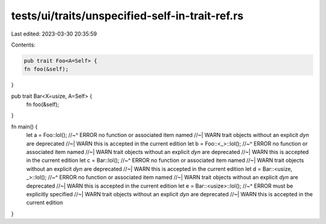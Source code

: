 tests/ui/traits/unspecified-self-in-trait-ref.rs
================================================

Last edited: 2023-03-30 20:35:59

Contents:

.. code-block:: rs

    pub trait Foo<A=Self> {
    fn foo(&self);
}

pub trait Bar<X=usize, A=Self> {
    fn foo(&self);
}

fn main() {
    let a = Foo::lol();
    //~^ ERROR no function or associated item named
    //~| WARN trait objects without an explicit `dyn` are deprecated
    //~| WARN this is accepted in the current edition
    let b = Foo::<_>::lol();
    //~^ ERROR no function or associated item named
    //~| WARN trait objects without an explicit `dyn` are deprecated
    //~| WARN this is accepted in the current edition
    let c = Bar::lol();
    //~^ ERROR no function or associated item named
    //~| WARN trait objects without an explicit `dyn` are deprecated
    //~| WARN this is accepted in the current edition
    let d = Bar::<usize, _>::lol();
    //~^ ERROR no function or associated item named
    //~| WARN trait objects without an explicit `dyn` are deprecated
    //~| WARN this is accepted in the current edition
    let e = Bar::<usize>::lol();
    //~^ ERROR must be explicitly specified
    //~| WARN trait objects without an explicit `dyn` are deprecated
    //~| WARN this is accepted in the current edition
}


